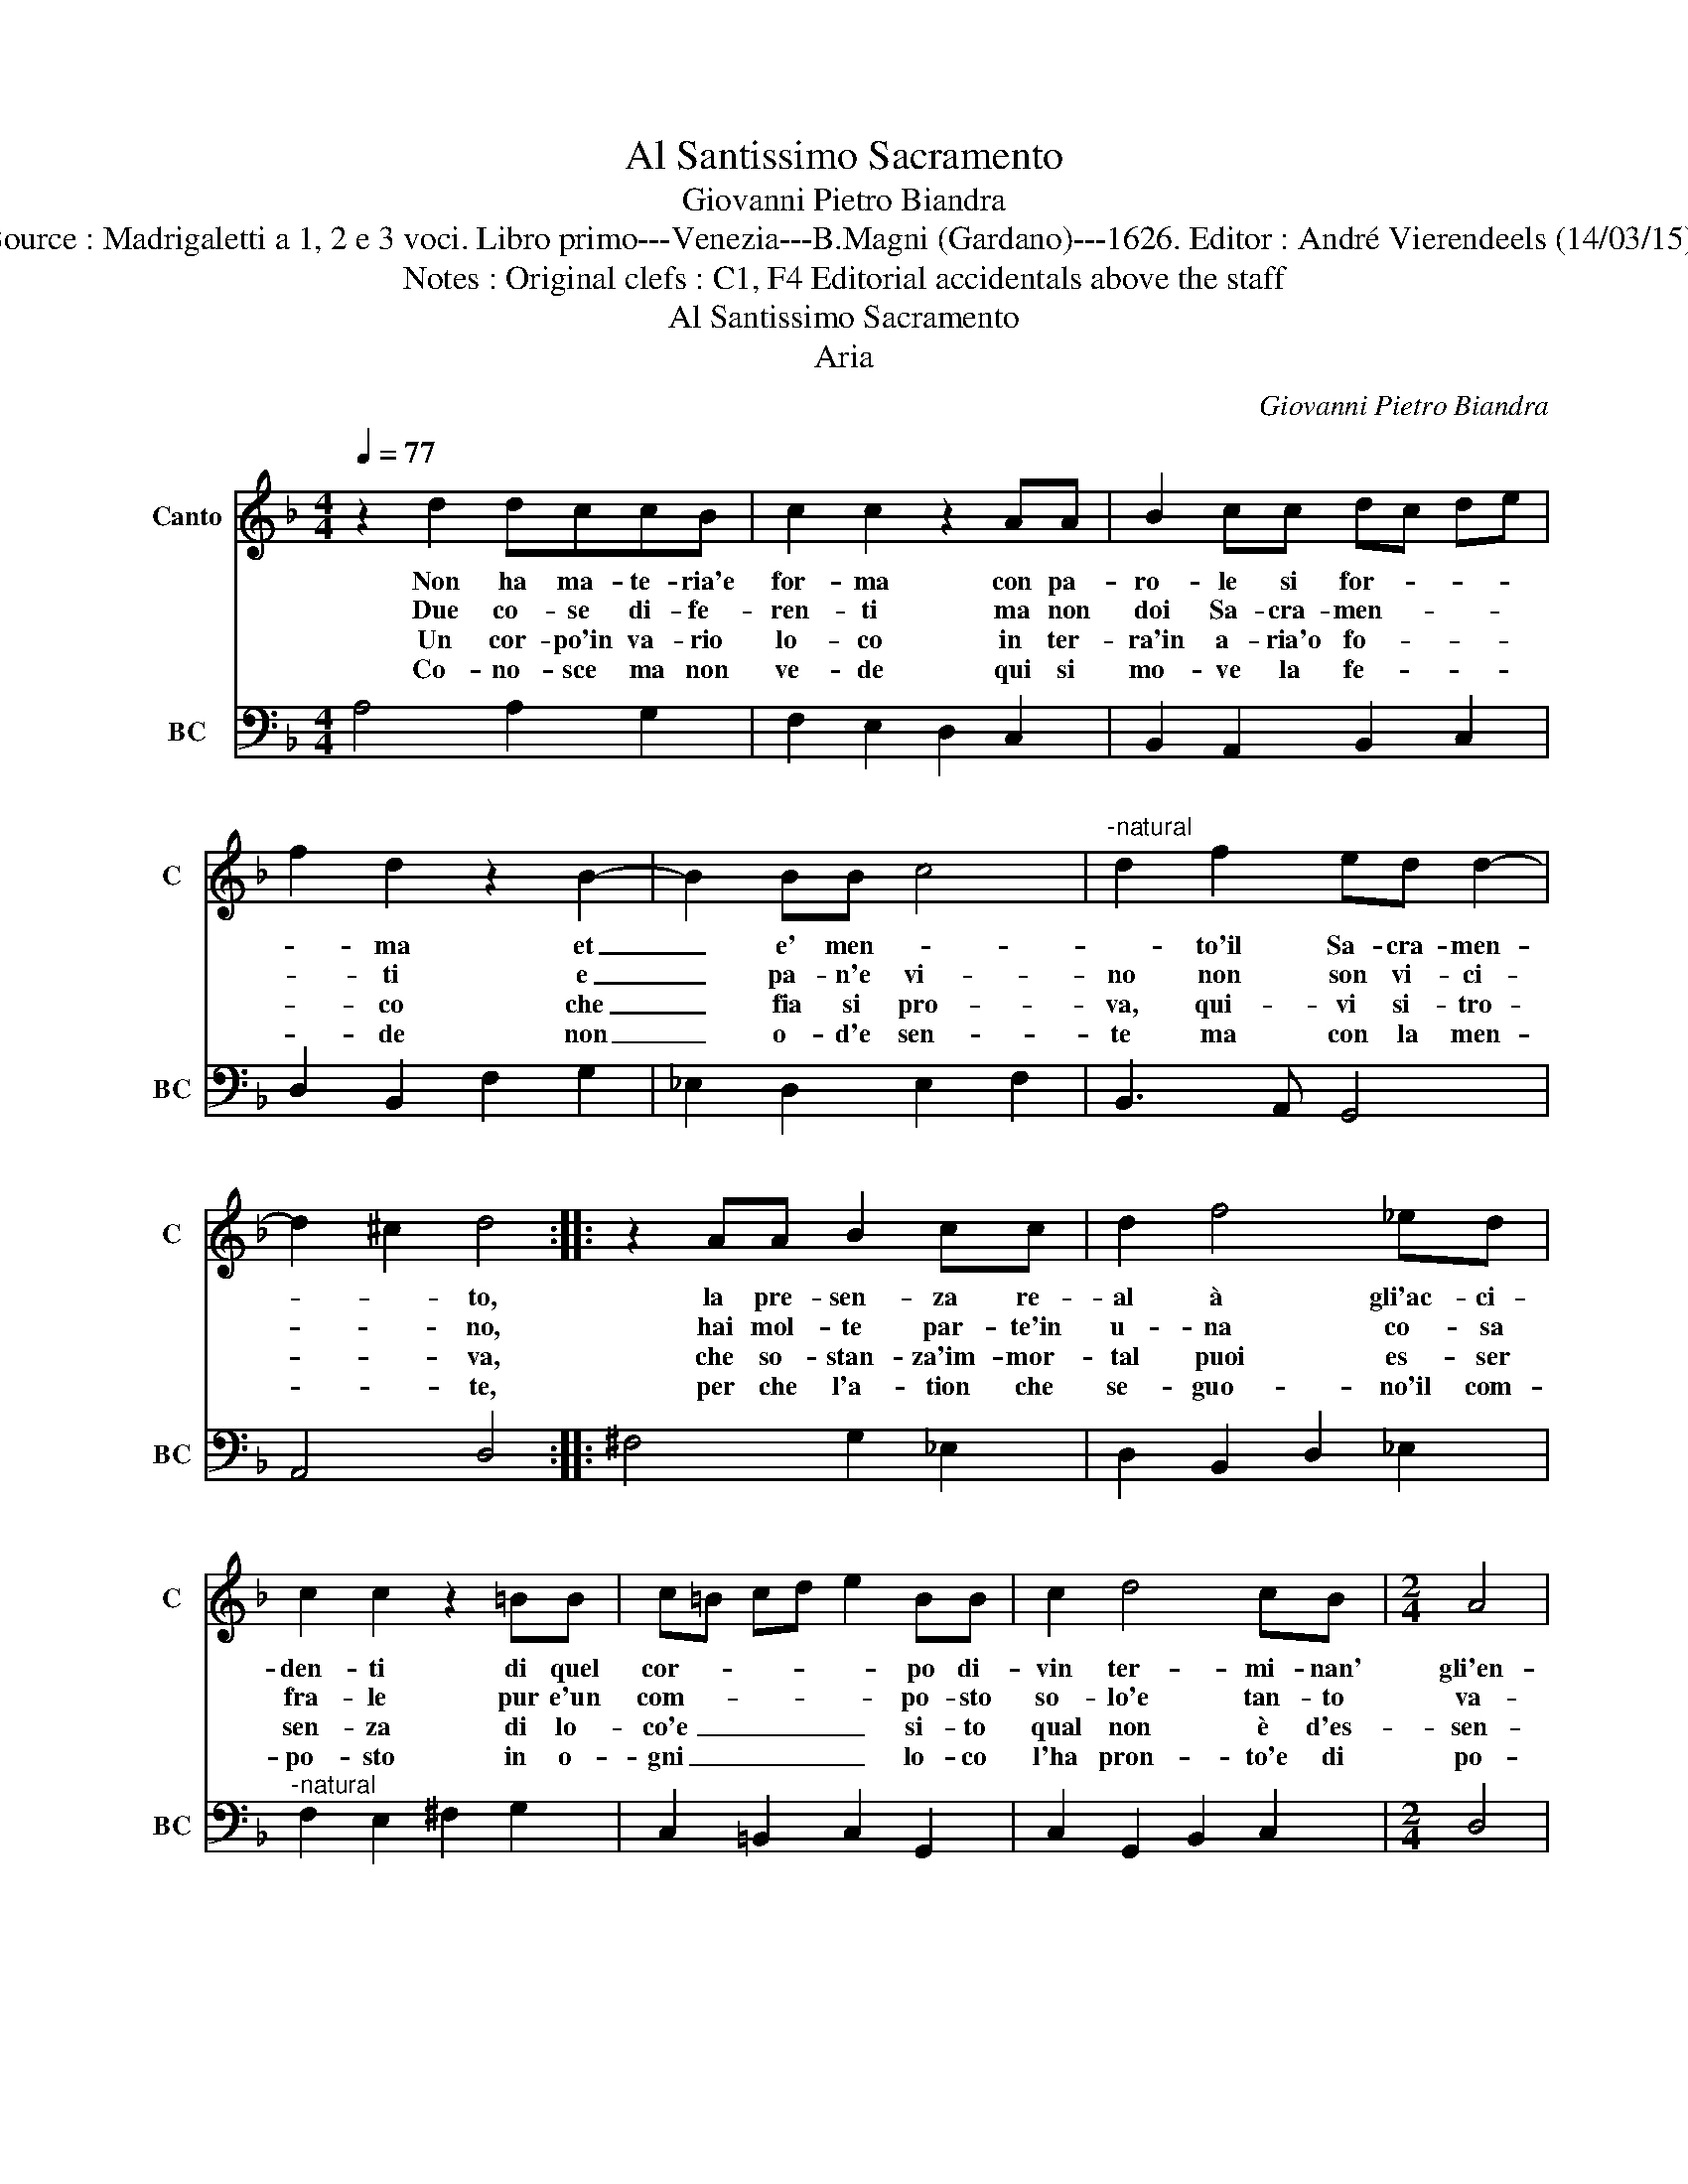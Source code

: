 X:1
T:Al Santissimo Sacramento
T:Giovanni Pietro Biandra
T:Source : Madrigaletti a 1, 2 e 3 voci. Libro primo---Venezia---B.Magni (Gardano)---1626. Editor : André Vierendeels (14/03/15).
T:Notes : Original clefs : C1, F4 Editorial accidentals above the staff 
T:Al Santissimo Sacramento
T:Aria
C:Giovanni Pietro Biandra
%%score 1 2
L:1/8
Q:1/4=77
M:4/4
K:F
V:1 treble nm="Canto" snm="C"
V:2 bass nm="BC" snm="BC"
V:1
 z2 d2 dccB | c2 c2 z2 AA | B2 cc dc de | f2 d2 z2 B2- | B2 BB c4 |"^-natural" d2 f2 ed d2- | %6
w: Non ha ma- te- ria'e|for- ma con pa-|ro- le si for- * * *|* ma et|_ e' men- *|* to'il Sa- cra- men-|
w: Due co- se di- fe-|ren- ti ma non|doi Sa- cra- men- * * *|* ti e|_ pa- n'e vi-|no non son vi- ci-|
w: Un cor- po'in va- rio|lo- co in ter-|ra'in a- ria'o fo- * * *|* co che|_ fia si pro-|va, qui- vi si- tro-|
w: Co- no- sce ma non|ve- de qui si|mo- ve la fe- * * *|* de non|_ o- d'e sen-|te ma con la men-|
 d2 ^c2 d4 :: z2 AA B2 cc | d2 f4 _ed | c2 c2 z2 =BB | c=B cd e2 BB | c2 d4 cB |[M:2/4] A4 | %13
w: * * to,|la pre- sen- za re-|al à gli'ac- ci-|den- ti di quel|cor- * * * * po di-|vin ter- mi- nan'|gli'en-|
w: * * no,|hai mol- te par- te'in|u- na co- sa|fra- le pur e'un|com- * * * * po- sto|so- lo'e tan- to|va-|
w: * * va,|che so- stan- za'im- mor-|tal puoi es- ser|sen- za di lo-|co'e _ _ _ _ si- to|qual non è d'es-|sen-|
w: * * te,|per che l'a- tion che|se- guo- no'il com-|po- sto in o-|gni _ _ _ _ lo- co|l'ha pron- to'e di|po-|
[M:4/4] G8 :| %14
w: ti.|
w: le.|
w: za.|
w: sto.|
V:2
 A,4 A,2 G,2 | F,2 E,2 D,2 C,2 | B,,2 A,,2 B,,2 C,2 | D,2 B,,2 F,2 G,2 | _E,2 D,2 E,2 F,2 | %5
 B,,3 A,, G,,4 | A,,4 D,4 :: ^F,4 G,2 _E,2 | D,2 B,,2 D,2 _E,2 |"^-natural" F,2 E,2 ^F,2 G,2 | %10
 C,2 =B,,2 C,2 G,,2 | C,2 G,,2 B,,2 C,2 |[M:2/4] D,4 |[M:4/4] G,,8 :| %14


